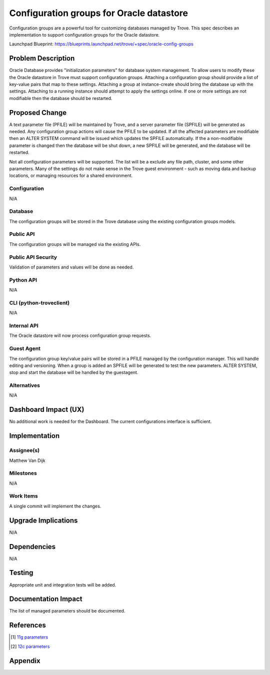 ..
    This work is licensed under a Creative Commons Attribution 3.0 Unported
    License.

    http://creativecommons.org/licenses/by/3.0/legalcode

..


=========================================
Configuration groups for Oracle datastore
=========================================

Configuration groups are a powerful tool for customizing  databases managed by
Trove. This spec describes an implementation to support configuration groups
for the Oracle datastore.

Launchpad Blueprint:
https://blueprints.launchpad.net/trove/+spec/oracle-config-groups


Problem Description
===================

Oracle Database provides "initialization parameters" for database system
management. To allow users to modify these the Oracle datastore in Trove must
support configuration groups. Attaching a configuration group should provide a
list of key-value pairs that map to these settings. Attaching a group at
instance-create should bring the database up with the settings. Attaching to a
running instance should attempt to apply the settings online. If one or more
settings are not modifiable then the database should be restarted.

Proposed Change
===============

A text parameter file (PFILE) will be maintained by Trove, and a server
parameter file (SPFILE) will be generated as needed. Any configuration group
actions will cause the PFILE to be updated. If all the affected parameters
are modifiable then an ALTER SYSTEM command will be issued which updates the
SPFILE automatically. If the a non-modifiable parameter is changed then the
database will be shut down, a new SPFILE will be generated, and the database
will be restarted.

Not all configuration parameters will be supported. The list will be a
exclude any file path, cluster, and some other parameters. Many of the
settings do not make sense in the Trove guest environment - such as moving
data and backup locations, or managing resources for a shared environment.

Configuration
-------------

N/A

Database
--------

The configuration groups will be stored in the Trove database using the
existing configuration groups models.

Public API
----------

The configuration groups will be managed via the existing APIs.

Public API Security
-------------------

Validation of parameters and values will be done as needed.

Python API
----------

N/A

CLI (python-troveclient)
------------------------

N/A

Internal API
------------

The Oracle datastore will now process configuration group requests.

Guest Agent
-----------

The configuration group key/value pairs will be stored in a PFILE managed by
the configuration manager. This will handle editing and versioning. When a
group is added an SPFILE will be generated to test the new parameters.
ALTER SYSTEM, stop and start the database will be handled by the guestagent.

Alternatives
------------

N/A

Dashboard Impact (UX)
=====================

No additional work is needed for the Dashboard. The current configurations
interface is sufficient.

Implementation
==============

Assignee(s)
-----------

Matthew Van Dijk

Milestones
----------

N/A

Work Items
----------

A single commit will implement the changes.

Upgrade Implications
====================

N/A

Dependencies
============

N/A

Testing
=======

Appropriate unit and integration tests will be added.

Documentation Impact
====================

The list of managed parameters should be documented.

References
==========

.. [1] `11g parameters <https://docs.oracle.com/cloud/latest/db121/REFRN/initparams.htm#g1195420>`_
.. [2] `12c parameters <https://docs.oracle.com/database/121/REFRN/GUID-FD266F6F-D047-4EBB-8D96-B51B1DCA2D61.htm#REFRN-GUID-FD266F6F-D047-4EBB-8D96-B51B1DCA2D61>`_

Appendix
========

